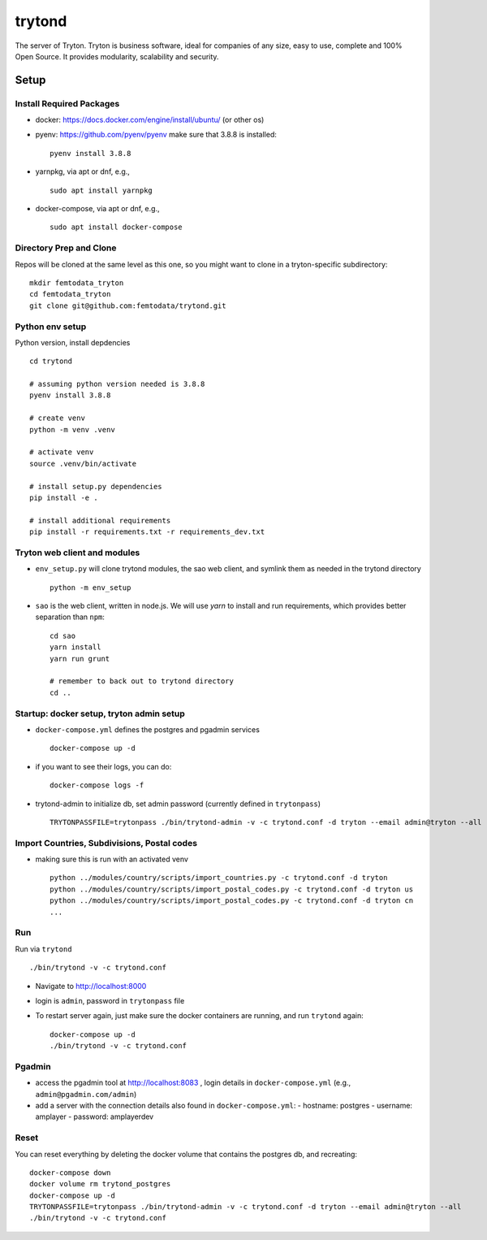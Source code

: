 trytond
=======

The server of Tryton.
Tryton is business software, ideal for companies of any size, easy to use,
complete and 100% Open Source.
It provides modularity, scalability and security.

Setup
-----

Install Required Packages
++++

- docker: https://docs.docker.com/engine/install/ubuntu/ (or other os)
- pyenv: https://github.com/pyenv/pyenv
  make sure that 3.8.8 is installed:
  ::
     pyenv install 3.8.8
- yarnpkg, via apt or dnf, e.g.,
  ::
     sudo apt install yarnpkg
- docker-compose, via apt or dnf, e.g.,
  ::
     sudo apt install docker-compose


Directory Prep and Clone
++++

Repos will be cloned at the same level as this one, so you might want to clone in a tryton-specific subdirectory:
::
   mkdir femtodata_tryton
   cd femtodata_tryton
   git clone git@github.com:femtodata/trytond.git

Python env setup
++++
Python version, install depdencies
::
   cd trytond

   # assuming python version needed is 3.8.8
   pyenv install 3.8.8

   # create venv
   python -m venv .venv

   # activate venv
   source .venv/bin/activate

   # install setup.py dependencies
   pip install -e .

   # install additional requirements
   pip install -r requirements.txt -r requirements_dev.txt

Tryton web client and modules
++++
- ``env_setup.py`` will clone trytond modules, the sao web client, and symlink them as needed in the trytond directory
  ::
     python -m env_setup
- ``sao`` is the web client, written in node.js. We will use `yarn` to install and run requirements, which provides better separation than ``npm``:
  ::
     cd sao
     yarn install
     yarn run grunt

     # remember to back out to trytond directory
     cd ..


Startup: docker setup, tryton admin setup
++++
- ``docker-compose.yml`` defines the postgres and pgadmin services
  ::
     docker-compose up -d
- if you want to see their logs, you can do:
  ::
     docker-compose logs -f
- trytond-admin to initialize db, set admin password (currently defined in ``trytonpass``)
  ::
     TRYTONPASSFILE=trytonpass ./bin/trytond-admin -v -c trytond.conf -d tryton --email admin@tryton --all

Import Countries, Subdivisions, Postal codes
++++
- making sure this is run with an activated venv
  ::
     python ../modules/country/scripts/import_countries.py -c trytond.conf -d tryton
     python ../modules/country/scripts/import_postal_codes.py -c trytond.conf -d tryton us
     python ../modules/country/scripts/import_postal_codes.py -c trytond.conf -d tryton cn
     ...

Run
++++
Run via ``trytond``
::
   ./bin/trytond -v -c trytond.conf

- Navigate to http://localhost:8000
- login is ``admin``, password in ``trytonpass`` file
- To restart server again, just make sure the docker containers are running, and run ``trytond`` again:
  ::
     docker-compose up -d
     ./bin/trytond -v -c trytond.conf


Pgadmin
++++
- access the pgadmin tool at http://localhost:8083 , login details in ``docker-compose.yml`` (e.g., ``admin@pgadmin.com/admin``)
- add a server with the connection details also found in ``docker-compose.yml``:
  - hostname: postgres
  - username: amplayer
  - password: amplayerdev

Reset
++++
You can reset everything by deleting the docker volume that contains the postgres db, and recreating:
::
   docker-compose down
   docker volume rm trytond_postgres
   docker-compose up -d
   TRYTONPASSFILE=trytonpass ./bin/trytond-admin -v -c trytond.conf -d tryton --email admin@tryton --all
   ./bin/trytond -v -c trytond.conf
